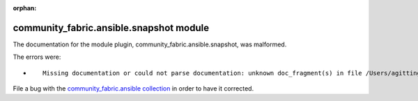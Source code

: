
.. Document meta section

:orphan:

.. Document body

.. Anchors

.. _ansible_collections.community_fabric.ansible.snapshot_module:

.. Title

community_fabric.ansible.snapshot module
++++++++++++++++++++++++++++++++++++++++


The documentation for the module plugin, community_fabric.ansible.snapshot,  was malformed.

The errors were:

* ::

        Missing documentation or could not parse documentation: unknown doc_fragment(s) in file /Users/agitting/projects/github/ansible-test/ansible_collections/community_fabric/ansible/plugins/modules/snapshot.py: ipfabric.ansible.provider


File a bug with the `community_fabric.ansible collection <https://github.com/community-fabric/ipfabric-ansible/issues>`_ in order to have it corrected.